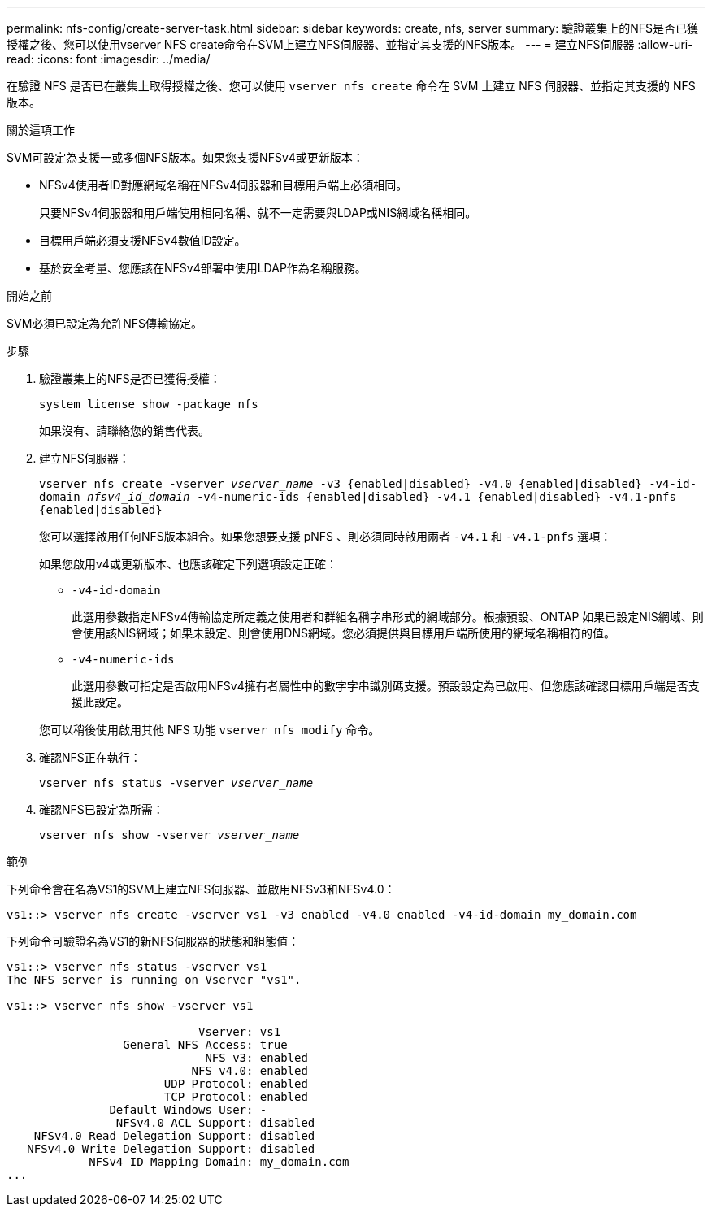 ---
permalink: nfs-config/create-server-task.html 
sidebar: sidebar 
keywords: create, nfs, server 
summary: 驗證叢集上的NFS是否已獲授權之後、您可以使用vserver NFS create命令在SVM上建立NFS伺服器、並指定其支援的NFS版本。 
---
= 建立NFS伺服器
:allow-uri-read: 
:icons: font
:imagesdir: ../media/


[role="lead"]
在驗證 NFS 是否已在叢集上取得授權之後、您可以使用 `vserver nfs create` 命令在 SVM 上建立 NFS 伺服器、並指定其支援的 NFS 版本。

.關於這項工作
SVM可設定為支援一或多個NFS版本。如果您支援NFSv4或更新版本：

* NFSv4使用者ID對應網域名稱在NFSv4伺服器和目標用戶端上必須相同。
+
只要NFSv4伺服器和用戶端使用相同名稱、就不一定需要與LDAP或NIS網域名稱相同。

* 目標用戶端必須支援NFSv4數值ID設定。
* 基於安全考量、您應該在NFSv4部署中使用LDAP作為名稱服務。


.開始之前
SVM必須已設定為允許NFS傳輸協定。

.步驟
. 驗證叢集上的NFS是否已獲得授權：
+
`system license show -package nfs`

+
如果沒有、請聯絡您的銷售代表。

. 建立NFS伺服器：
+
`vserver nfs create -vserver _vserver_name_ -v3 {enabled|disabled} -v4.0 {enabled|disabled} -v4-id-domain _nfsv4_id_domain_ -v4-numeric-ids {enabled|disabled} -v4.1 {enabled|disabled} -v4.1-pnfs {enabled|disabled}`

+
您可以選擇啟用任何NFS版本組合。如果您想要支援 pNFS 、則必須同時啟用兩者 `-v4.1` 和 `-v4.1-pnfs` 選項：

+
如果您啟用v4或更新版本、也應該確定下列選項設定正確：

+
** `-v4-id-domain`
+
此選用參數指定NFSv4傳輸協定所定義之使用者和群組名稱字串形式的網域部分。根據預設、ONTAP 如果已設定NIS網域、則會使用該NIS網域；如果未設定、則會使用DNS網域。您必須提供與目標用戶端所使用的網域名稱相符的值。

** `-v4-numeric-ids`
+
此選用參數可指定是否啟用NFSv4擁有者屬性中的數字字串識別碼支援。預設設定為已啟用、但您應該確認目標用戶端是否支援此設定。



+
您可以稍後使用啟用其他 NFS 功能 `vserver nfs modify` 命令。

. 確認NFS正在執行：
+
`vserver nfs status -vserver _vserver_name_`

. 確認NFS已設定為所需：
+
`vserver nfs show -vserver _vserver_name_`



.範例
下列命令會在名為VS1的SVM上建立NFS伺服器、並啟用NFSv3和NFSv4.0：

[listing]
----
vs1::> vserver nfs create -vserver vs1 -v3 enabled -v4.0 enabled -v4-id-domain my_domain.com
----
下列命令可驗證名為VS1的新NFS伺服器的狀態和組態值：

[listing]
----
vs1::> vserver nfs status -vserver vs1
The NFS server is running on Vserver "vs1".

vs1::> vserver nfs show -vserver vs1

                            Vserver: vs1
                 General NFS Access: true
                             NFS v3: enabled
                           NFS v4.0: enabled
                       UDP Protocol: enabled
                       TCP Protocol: enabled
               Default Windows User: -
                NFSv4.0 ACL Support: disabled
    NFSv4.0 Read Delegation Support: disabled
   NFSv4.0 Write Delegation Support: disabled
            NFSv4 ID Mapping Domain: my_domain.com
...
----